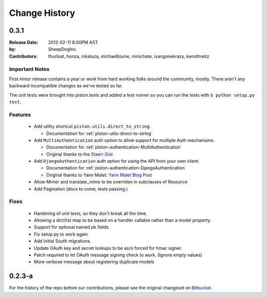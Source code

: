 Change History
~~~~~~~~~~~~~~

0.3.1
^^^^^

:Release Date: 2012-02-11 8:00PM AST
:by:           SheepDogInc.
:Contributors: thurloat, honza, mkaluza, michaelblume, minichate,
               ivangonekrazy, kennthreitz

Important Notes
---------------

First minor release contains a year or work from hard working folks around the
community, mostly. There aren't any backward incompatible changes as we've
tested so far.

The unit tests were brought into piston.tests and added a test runner so you
can run the tests with ``$ python setup.py test``.

Features
--------

  - Add utility shortcut ``piston.utils.direct_to_string``.
    
    - Documentation for :ref:`piston-utils-direct-to-string`
    
  - Add ``MultiAuthentication`` auth option to allow support for multiple Auth
    mechanisms.

    - Documentation for :ref:`piston-authentication-MultiAuthentication`
    - Original thanks to the `Staerr Gist`_

  - Add ``DjangoAuthentication`` auth option for using the API from your own
    client.
    
    - Documentation for :ref:`piston-authentication-DjangoAuthentication`
    - Original thanks to Yann Malet: `Yann Malet Blog Post`_

  - Allow Mimer and translate_mime to be overriden in subclasses of Resource
  - Add Pagination (docs to come, tests passing.)

Fixes
-----

  - Hardening of unit tests, so they don't break all the time.
  - Allowing a dict/list map to be based on a handler callable rather than a
    model property.
  - Support for optional named pk fields
  - Fix setup.py to work again
  - Add initial South migrations.
  - Update OAuth key and secret lookups to be ascii forced for hmac signer.
  - Patch required to let OAuth message signing check to work. (Ignore empty values)
  - More verbose message about registering duplicate models

.. _Staerr Gist: https://gist.github.com/790222
.. _Yann Malet Blog Post: http://yml-blog.blogspot.com/2009/10/django-piston-authentication-against.html>

0.2.3-a
^^^^^^^

For the history of the repo before our contributions, please see the original
changeset on `Bitbucket <https://bitbucket.org/jespern/django-piston/changesets>`_. 


